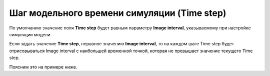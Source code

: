 .. _PhysiCell_simulation_result_Settings_Time_step:

Шаг модельного времени симуляции (Time step)
============================================

.. raw:: html

   <style>
   pre {
      white-space: pre-wrap !important;       /* Сохраняет пробелы, но разрешает перенос */
      word-wrap: break-word !important;       /* Переносит длинные слова */
      overflow-wrap: break-word !important;   /* Альтернатива для совместимости */
      hyphens: auto !important;               /* Перенос с тире */
   }
   </style>

.. |icon_option| image:: /images/icons/option.png

По умолчанию значение поля |icon_option| **Time step** будет равным параметру **Image interval**, указываемому при настройке симуляции модели.

Если задать значение **Time step**, неравное значению **Image interval**, то на каждом шаге Time step будет отрисовываться Image interval с наибольшей временной точкой, которая не превышает значение текущего Time step.

Поясним это на примере ниже.

.. code-block:: text
   :caption: Пример

   Max Time = 100 (симуляция длится 100 модельных временных единиц).
   Image interval = 10 (изображения модели сохранялись каждые 10 модельных временных единиц).

   Таким образом, имеются изображения модели для следующих временных точек:

   0, 10, 20, 30, 40, 50, 60, 70, 80, 90, 100 (назовем ее последовательность x).

   Предположим, установлен Time step = 5. В таком случае, логика вывода изображений будет следующая:

   Первый шаг: 5 ⭢ отрисовывается изображение в момент времени 0, т.к. в последовательности x только 0 не превышает 5;
   Второй шаг: 10 ⭢ отрисовывается изображение в момент времени 10, т.к. в последовательности x 10 является наибольшим числом, не превыщающем 10 (из 0 и 10);
   Третий шаг: 15 ⭢ отрисовывается изображение в момент времени 10, т.к. в последовательности x 10 является наибольшим числом, не превыщающем 15 (из 0 и 10);
   и т.д.

   Предположим, установлен Time step = 15. В таком случае, логика вывода изображений будет следующая:

   Первый шаг: 15 ⭢ отрисовывается изображение в момент времени 10, т.к. в последовательности x 10 является наибольшим числом, не превыщающем 15 (из 0 и 10);
   Второй шаг: 30 ⭢ отрисовывается изображение в момент времени 30, т.к. в последовательности x 30 является наибольшим числом, не превыщающем 30 (из 0, 10, 20 и 30);
   Третий шаг: 45 ⭢ отрисовывается изображение в момент времени 40, т.к. в последовательности x 40 является наибольшим числом, не превыщающем 45 (из 0, 10, 20, 30 и 40);
   и т.д.
